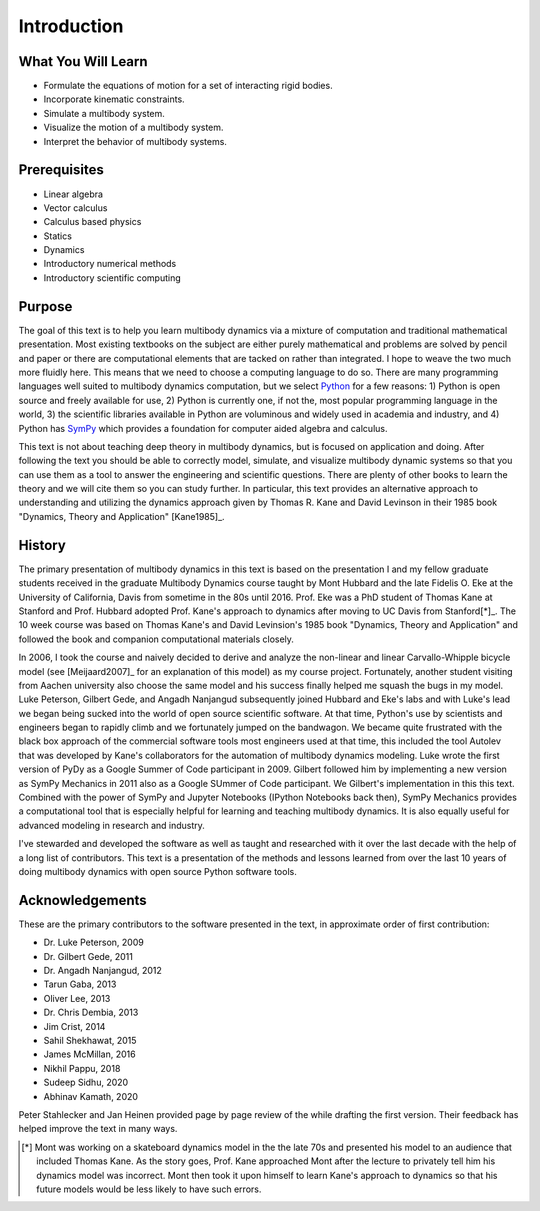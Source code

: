 ============
Introduction
============

What You Will Learn
===================

- Formulate the equations of motion for a set of interacting rigid bodies.
- Incorporate kinematic constraints.
- Simulate a multibody system.
- Visualize the motion of a multibody system.
- Interpret the behavior of multibody systems.

Prerequisites
=============

- Linear algebra
- Vector calculus
- Calculus based physics
- Statics
- Dynamics
- Introductory numerical methods
- Introductory scientific computing

Purpose
=======

The goal of this text is to help you learn multibody dynamics via a mixture of
computation and traditional mathematical presentation. Most existing textbooks
on the subject are either purely mathematical and problems are solved by pencil
and paper or there are computational elements that are tacked on rather than
integrated. I hope to weave the two much more fluidly here. This means that we
need to choose a computing language to do so.  There are many programming
languages well suited to multibody dynamics computation, but we select Python_
for a few reasons: 1) Python is open source and freely available for use, 2)
Python is currently one, if not the, most popular programming language in the
world, 3) the scientific libraries available in Python are voluminous and
widely used in academia and industry, and 4) Python has SymPy_ which provides a
foundation for computer aided algebra and calculus.

.. _Python: http://www.python.org
.. _SymPy: http://www.sympy.org

This text is not about teaching deep theory in multibody dynamics, but is
focused on application and doing. After following the text you should be able
to correctly model, simulate, and visualize multibody dynamic systems so that
you can use them as a tool to answer the engineering and scientific questions.
There are plenty of other books to learn the theory and we will cite them so
you can study further. In particular, this text provides an alternative
approach to understanding and utilizing the dynamics approach given by Thomas
R. Kane and David Levinson in their 1985 book "Dynamics, Theory and
Application" [Kane1985]_.

History
=======

The primary presentation of multibody dynamics in this text is based on the
presentation I and my fellow graduate students received in the graduate
Multibody Dynamics course taught by Mont Hubbard and the late Fidelis O. Eke at
the University of California, Davis from sometime in the 80s until 2016. Prof.
Eke was a PhD student of Thomas Kane at Stanford and Prof. Hubbard adopted
Prof. Kane's approach to dynamics after moving to UC Davis from Stanford[*]_.
The 10 week course was based on Thomas Kane's and David Levinsion's 1985 book
"Dynamics, Theory and Application" and followed the book and companion
computational materials closely.

In 2006, I took the course and naively decided to derive and analyze the
non-linear and linear Carvallo-Whipple bicycle model (see [Meijaard2007]_ for
an explanation of this model) as my course project. Fortunately, another
student visiting from Aachen university also choose the same model and his
success finally helped me squash the bugs in my model. Luke Peterson, Gilbert
Gede, and Angadh Nanjangud subsequently joined Hubbard and Eke's labs and with
Luke's lead we began being sucked into the world of open source scientific
software. At that time, Python's use by scientists and engineers began to
rapidly climb and we fortunately jumped on the bandwagon. We became quite
frustrated with the black box approach of the commercial software tools most
engineers used at that time, this included the tool Autolev that was developed
by Kane's collaborators for the automation of multibody dynamics modeling. Luke
wrote the first version of PyDy as a Google Summer of Code participant in 2009.
Gilbert followed him by implementing a new version as SymPy Mechanics in 2011
also as a Google SUmmer of Code participant. We Gilbert's implementation in
this this text. Combined with the power of SymPy and Jupyter Notebooks (IPython
Notebooks back then), SymPy Mechanics provides a computational tool that is
especially helpful for learning and teaching multibody dynamics.  It is also
equally useful for advanced modeling in research and industry.

I've stewarded and developed the software as well as taught and researched with
it over the last decade with the help of a long list of contributors. This text
is a presentation of the methods and lessons learned from over the last 10
years of doing multibody dynamics with open source Python software tools.

Acknowledgements
================

These are the primary contributors to the software presented in the text, in
approximate order of first contribution:

.. todo:: Find all the info and dates.

- Dr. Luke Peterson, 2009
- Dr. Gilbert Gede, 2011
- Dr. Angadh Nanjangud, 2012
- Tarun Gaba, 2013
- Oliver Lee, 2013
- Dr. Chris Dembia, 2013
- Jim Crist, 2014
- Sahil Shekhawat, 2015
- James McMillan, 2016
- Nikhil Pappu, 2018
- Sudeep Sidhu, 2020
- Abhinav Kamath, 2020

Peter Stahlecker and Jan Heinen provided page by page review of the while
drafting the first version. Their feedback has helped improve the text in many
ways.

.. [*] Mont was working on a skateboard dynamics model in the the late 70s and
   presented his model to an audience that included Thomas Kane. As the story
   goes, Prof. Kane approached Mont after the lecture to privately tell him his
   dynamics model was incorrect. Mont then took it upon himself to learn Kane's
   approach to dynamics so that his future models would be less likely to have
   such errors.
